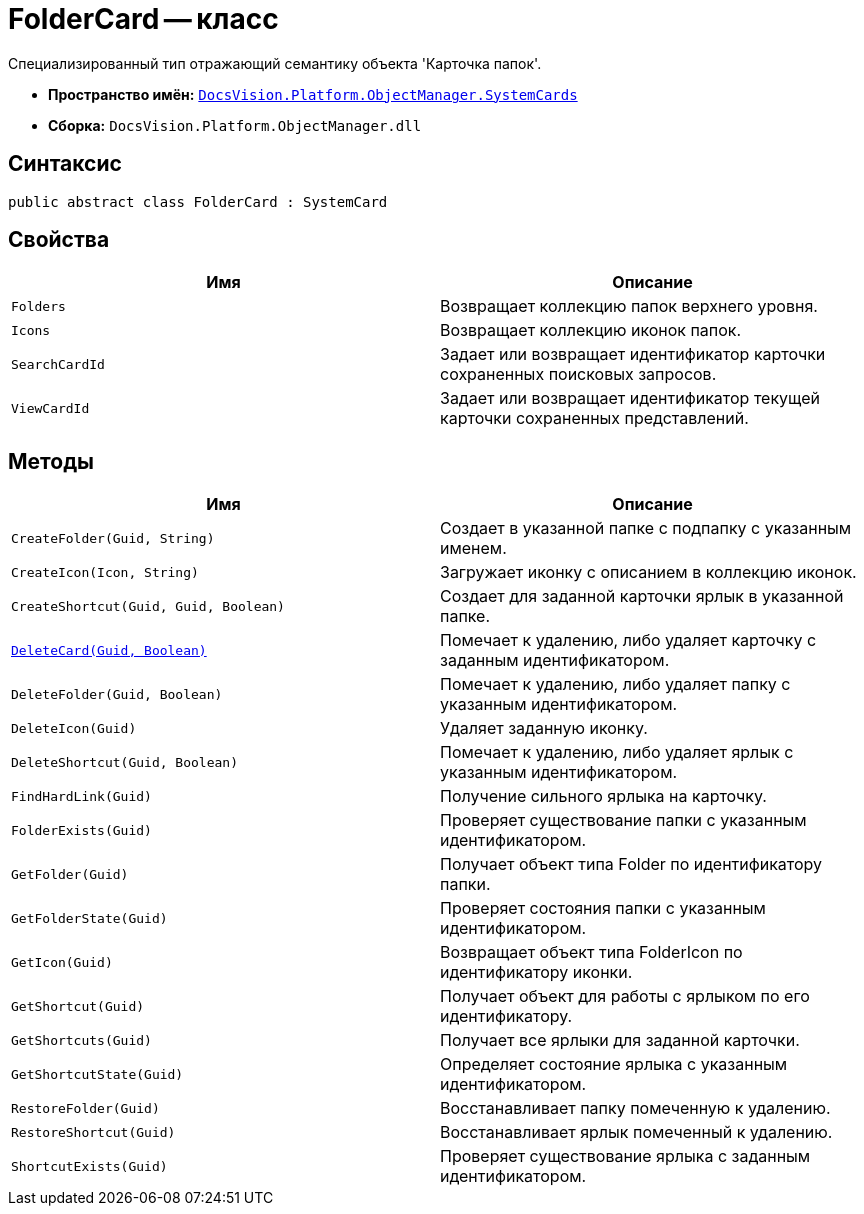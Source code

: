= FolderCard -- класс

Специализированный тип отражающий семантику объекта 'Карточка папок'.

* *Пространство имён:* `xref:api/DocsVision/Platform/ObjectManager/SystemCards/SystemCards_NS.adoc[DocsVision.Platform.ObjectManager.SystemCards]`
* *Сборка:* `DocsVision.Platform.ObjectManager.dll`

== Синтаксис

[source,csharp]
----
public abstract class FolderCard : SystemCard
----

== Свойства

[cols=",",options="header"]
|===
|Имя |Описание
|`Folders` |Возвращает коллекцию папок верхнего уровня.
|`Icons` |Возвращает коллекцию иконок папок.
|`SearchCardId` |Задает или возвращает идентификатор карточки сохраненных поисковых запросов.
|`ViewCardId` |Задает или возвращает идентификатор текущей карточки сохраненных представлений.
|===

== Методы

[cols=",",options="header"]
|===
|Имя |Описание
|`CreateFolder(Guid, String)` |Создает в указанной папке с подпапку с указанным именем.
|`CreateIcon(Icon, String)` |Загружает иконку с описанием в коллекцию иконок.
|`CreateShortcut(Guid, Guid, Boolean)` |Создает для заданной карточки ярлык в указанной папке.
|`xref:api/DocsVision/Platform/ObjectManager/SystemCards/FolderCard.DeleteCard_MT.adoc[DeleteCard(Guid, Boolean)]` |Помечает к удалению, либо удаляет карточку с заданным идентификатором.
|`DeleteFolder(Guid, Boolean)` |Помечает к удалению, либо удаляет папку с указанным идентификатором.
|`DeleteIcon(Guid)` |Удаляет заданную иконку.
|`DeleteShortcut(Guid, Boolean)` |Помечает к удалению, либо удаляет ярлык с указанным идентификатором.
|`FindHardLink(Guid)` |Получение сильного ярлыка на карточку.
|`FolderExists(Guid)` |Проверяет существование папки с указанным идентификатором.
|`GetFolder(Guid)` |Получает объект типа Folder по идентификатору папки.
|`GetFolderState(Guid)` |Проверяет состояния папки с указанным идентификатором.
|`GetIcon(Guid)` |Возвращает объект типа FolderIcon по идентификатору иконки.
|`GetShortcut(Guid)` |Получает объект для работы с ярлыком по его идентификатору.
|`GetShortcuts(Guid)` |Получает все ярлыки для заданной карточки.
|`GetShortcutState(Guid)` |Определяет состояние ярлыка с указанным идентификатором.
|`RestoreFolder(Guid)` |Восстанавливает папку помеченную к удалению.
|`RestoreShortcut(Guid)` |Восстанавливает ярлык помеченный к удалению.
|`ShortcutExists(Guid)` |Проверяет существование ярлыка с заданным идентификатором.
|===
